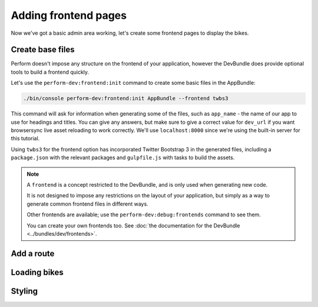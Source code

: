 Adding frontend pages
=====================

Now we've got a basic admin area working, let's create some frontend pages to display the bikes.

Create base files
------------------

Perform doesn't impose any structure on the frontend of your application, however the DevBundle does provide optional tools to build a frontend quickly.

Let's use the ``perform-dev:frontend:init`` command to create some basic files in the AppBundle:

.. code-block:: bash

   ./bin/console perform-dev:frontend:init AppBundle --frontend twbs3

This command will ask for information when generating some of the files, such as ``app_name`` - the name of our app to use for headings and titles.
You can give any answers, but make sure to give a correct
value for ``dev_url`` if you want browsersync live asset reloading to
work correctly.
We'll use ``localhost:8000`` since we're using the built-in server for this tutorial.

.. image:: frontend_init.png

Using ``twbs3`` for the frontend option has incorporated Twitter
Bootstrap 3 in the generated files, including a ``package.json`` with
the relevant packages and ``gulpfile.js`` with tasks to build the
assets.

.. note::

   A ``frontend`` is a concept restricted to the DevBundle, and is only used when generating new code.

   It is not designed to impose any restrictions on the layout of your application, but simply as a way to generate common frontend files in different ways.

   Other frontends are available; use the ``perform-dev:debug:frontends`` command to see them.

   You can create your own frontends too. See :doc:`the documentation for the DevBundle <../bundles/dev/frontends>`.

Add a route
-----------

Loading bikes
-------------

Styling
-------
